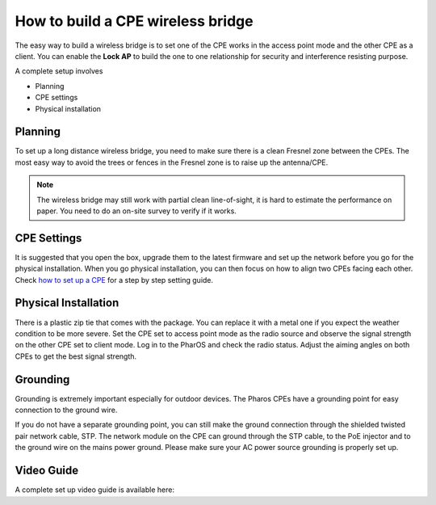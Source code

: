How to build a CPE wireless bridge
==================================

The easy way to build a wireless bridge is to set one of the CPE works in the access point mode and the other CPE as a client. You can enable the **Lock AP** to build the one to one relationship for security and interference resisting purpose.

A complete setup involves 

* Planning
* CPE settings
* Physical installation

Planning
--------

To set up a long distance wireless bridge, you need to make sure there is a clean Fresnel zone between the CPEs. The most easy way to avoid the trees or fences in the Fresnel zone is to raise up the antenna/CPE.

.. note::
    The wireless bridge may still work with partial clean line-of-sight, it is hard to estimate the performance on paper. You need to do an on-site survey to verify if it works.

CPE Settings
------------

It is suggested that you open the box, upgrade them to the latest firmware and set up the network before you go for the physical installation. When you go physical installation, you can then focus on how to align two CPEs facing each other. Check `how to set up a CPE`_ for a step by step setting guide.

.. _how to set up a CPE: how_to/cpe_onboarding.html

Physical Installation
---------------------

There is a plastic zip tie that comes with the package.  You can replace it with a metal one if you expect the weather condition to be more severe. Set the CPE set to access point mode as the radio source and observe the signal strength on the other CPE set to client mode.
Log in to the PharOS and check the radio status. Adjust the aiming angles on both CPEs to get the best signal strength.

.. image:: /images/cpe_alignment.png
    :align: center
    :width: 70%

Grounding
---------

Grounding is extremely important especially for outdoor devices. The Pharos CPEs have a grounding point for easy connection to the ground wire. 

.. image:: /images/cpe_grounding.png
    :align: center
    :width: 70%

If you do not have a separate grounding point, you can still make the ground connection through the shielded twisted pair network cable, STP. The network module on the CPE can ground through the STP cable, to the PoE injector and to the ground wire on the mains power ground. Please make sure your AC power source grounding is properly set up.

.. image:: /images/cpe_stp.png
    :align: center
    :width: 50%


Video Guide
-----------

A complete set up video guide is available here:

.. raw:: html

    <iframe align="center" width="560" height="315" src="https://www.youtube-nocookie.com/embed/ISUSlTcgWks" frameborder="0" allowfullscreen></iframe>